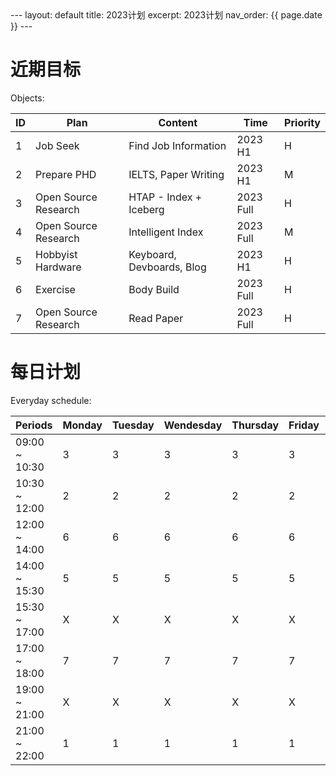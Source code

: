 #+BEGIN_EXPORT html
---
layout: default
title: 2023计划
excerpt: 2023计划
nav_order: {{ page.date }}
---
#+END_EXPORT
* 近期目标
Objects:
| ID | Plan                 | Content                   | Time      | Priority |
|----+----------------------+---------------------------+-----------+----------|
|  1 | Job Seek             | Find Job Information      | 2023 H1   | H        |
|  2 | Prepare PHD          | IELTS, Paper Writing      | 2023 H1   | M        |
|  3 | Open Source Research | HTAP - Index + Iceberg    | 2023 Full | H        |
|  4 | Open Source Research | Intelligent Index         | 2023 Full | M        |
|  5 | Hobbyist Hardware    | Keyboard, Devboards, Blog | 2023 H1   | H        |
|  6 | Exercise             | Body Build                | 2023 Full | H        |
|  7 | Open Source Research | Read Paper                | 2023 Full | H        |

* 每日计划
Everyday schedule:
| Periods\Weekday | Monday | Tuesday | Wendesday | Thursday | Friday | Staturday  | Sunday     |
|-----------------+--------+---------+-----------+----------+--------+------------+------------|
| 09:00 ~ 10:30   |      3 |       3 |         3 |        3 |      3 | Free Style | Free Style |
| 10:30 ~ 12:00   |      2 |       2 |         2 |        2 |      2 |            |            |
| 12:00 ~ 14:00   |      6 |       6 |         6 |        6 |      6 |            |            |
| 14:00 ~ 15:30   |      5 |       5 |         5 |        5 |      5 |            |            |
| 15:30 ~ 17:00   |      X |       X |         X |        X |      X |            |            |
| 17:00 ~ 18:00   |      7 |       7 |         7 |        7 |      7 |            |            |
| 19:00 ~ 21:00   |      X |       X |         X |        X |      X |            |            |
| 21:00 ~ 22:00   |      1 |       1 |         1 |        1 |      1 |            |            |


